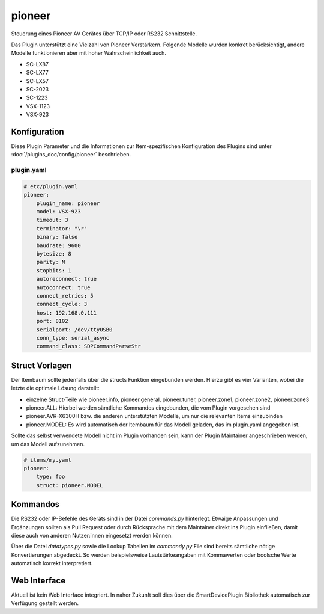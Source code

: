 .. index:: Plugins; pioneer
.. index:: pioneer

=======
pioneer
=======

.. image:: webif/static/img/plugin_logo.svg
   :alt: plugin logo
   :width: 300px
   :height: 300px
   :scale: 50 %
   :align: center

Steuerung eines Pioneer AV Gerätes über TCP/IP oder RS232 Schnittstelle.

Das Plugin unterstützt eine Vielzahl von Pioneer Verstärkern. Folgende Modelle wurden
konkret berücksichtigt, andere Modelle funktionieren aber mit hoher Wahrscheinlichkeit
auch.

-   SC-LX87
-   SC-LX77
-   SC-LX57
-   SC-2023
-   SC-1223
-   VSX-1123
-   VSX-923


Konfiguration
=============

Diese Plugin Parameter und die Informationen zur Item-spezifischen Konfiguration des Plugins sind
unter :doc:`/plugins_doc/config/pioneer` beschrieben.


plugin.yaml
-----------

.. code-block:: yaml

    # etc/plugin.yaml
    pioneer:
        plugin_name: pioneer
        model: VSX-923
        timeout: 3
        terminator: "\r"
        binary: false
        baudrate: 9600
        bytesize: 8
        parity: N
        stopbits: 1
        autoreconnect: true
        autoconnect: true
        connect_retries: 5
        connect_cycle: 3
        host: 192.168.0.111
        port: 8102
        serialport: /dev/ttyUSB0
        conn_type: serial_async
        command_class: SDPCommandParseStr


Struct Vorlagen
===============

Der Itembaum sollte jedenfalls über die structs Funktion eingebunden werden. Hierzu gibt es vier
Varianten, wobei die letzte die optimale Lösung darstellt:

- einzelne Struct-Teile wie pioneer.info, pioneer.general, pioneer.tuner, pioneer.zone1, pioneer.zone2, pioneer.zone3
- pioneer.ALL: Hierbei werden sämtliche Kommandos eingebunden, die vom Plugin vorgesehen sind
- pioneer.AVR-X6300H bzw. die anderen unterstützten Modelle, um nur die relevanten Items einzubinden
- pioneer.MODEL: Es wird automatisch der Itembaum für das Modell geladen, das im plugin.yaml angegeben ist.

Sollte das selbst verwendete Modell nicht im Plugin vorhanden sein, kann der Plugin Maintainer
angeschrieben werden, um das Modell aufzunehmen.

.. code-block:: yaml

    # items/my.yaml
    pioneer:
        type: foo
        struct: pioneer.MODEL


Kommandos
=========

Die RS232 oder IP-Befehle des Geräts sind in der Datei `commands.py` hinterlegt. Etwaige
Anpassungen und Ergänzungen sollten als Pull Request oder durch Rücksprache mit dem Maintainer
direkt ins Plugin einfließen, damit diese auch von anderen Nutzer:innen eingesetzt werden können.

Über die Datei `datatypes.py` sowie die Lookup Tabellen im `commandy.py` File sind
bereits sämtliche nötige Konvertierungen abgedeckt. So werden
beispielsweise Lautstärkeangaben mit Kommawerten oder boolsche Werte automatisch
korrekt interpretiert.


Web Interface
=============

Aktuell ist kein Web Interface integriert. In naher Zukunft soll dies über die
SmartDevicePlugin Bibliothek automatisch zur Verfügung gestellt werden.
